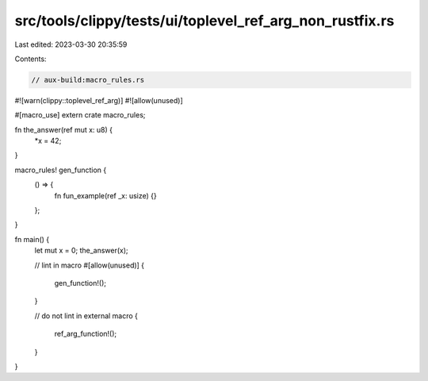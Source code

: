 src/tools/clippy/tests/ui/toplevel_ref_arg_non_rustfix.rs
=========================================================

Last edited: 2023-03-30 20:35:59

Contents:

.. code-block:: rs

    // aux-build:macro_rules.rs

#![warn(clippy::toplevel_ref_arg)]
#![allow(unused)]

#[macro_use]
extern crate macro_rules;

fn the_answer(ref mut x: u8) {
    *x = 42;
}

macro_rules! gen_function {
    () => {
        fn fun_example(ref _x: usize) {}
    };
}

fn main() {
    let mut x = 0;
    the_answer(x);

    // lint in macro
    #[allow(unused)]
    {
        gen_function!();
    }

    // do not lint in external macro
    {
        ref_arg_function!();
    }
}


